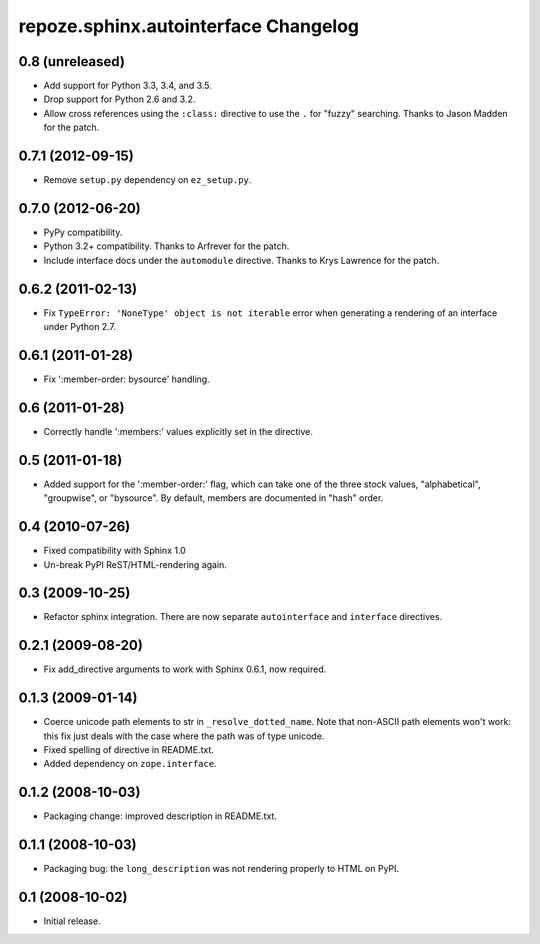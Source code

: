 repoze.sphinx.autointerface Changelog
=====================================

0.8 (unreleased)
----------------

- Add support for Python 3.3, 3.4, and 3.5.

- Drop support for Python 2.6 and 3.2.

- Allow cross references using the ``:class:`` directive to use the
  ``.`` for "fuzzy" searching.  Thanks to Jason Madden for the patch.

0.7.1 (2012-09-15)
------------------

- Remove ``setup.py`` dependency on ``ez_setup.py``.

0.7.0 (2012-06-20)
------------------

- PyPy compatibility.

- Python 3.2+ compatibility.  Thanks to Arfrever for the patch.

- Include interface docs under the ``automodule`` directive.  Thanks to
  Krys Lawrence for the patch.


0.6.2 (2011-02-13)
------------------

- Fix ``TypeError: 'NoneType' object is not iterable`` error when generating
  a rendering of an interface under Python 2.7.


0.6.1 (2011-01-28)
------------------

- Fix ':member-order: bysource' handling.


0.6 (2011-01-28)
----------------

- Correctly handle ':members:' values explicitly set in the directive.


0.5 (2011-01-18)
----------------

- Added support for the ':member-order:' flag, which can take one of the
  three stock values, "alphabetical", "groupwise", or "bysource".  By
  default, members are documented in "hash" order.


0.4 (2010-07-26)
----------------

- Fixed compatibility with Sphinx 1.0

- Un-break PyPI ReST/HTML-rendering again.


0.3 (2009-10-25)
----------------

- Refactor sphinx integration. There are now separate ``autointerface``
  and ``interface`` directives.


0.2.1 (2009-08-20)
------------------

- Fix add_directive arguments to work with Sphinx 0.6.1, now required.


0.1.3 (2009-01-14)
------------------

- Coerce unicode path elements to str in ``_resolve_dotted_name``.
  Note that non-ASCII path elements won't work:  this fix just deals
  with the case where the path was of type unicode.

- Fixed spelling of directive in README.txt.

- Added dependency on ``zope.interface``.


0.1.2 (2008-10-03)
------------------

- Packaging change:  improved description in README.txt.


0.1.1 (2008-10-03)
------------------

- Packaging bug:  the ``long_description`` was not rendering properly to
  HTML on PyPI.


0.1 (2008-10-02)
----------------

- Initial release.
